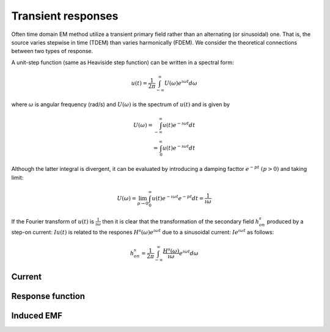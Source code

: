 .. _transientresponse:

Transient responses
===================

Often time domain EM method utilize a transient primary field rather than an alternating (or sinusoidal) one. That is, the source varies stepwise in time (TDEM) than varies harmonically (FDEM). We consider the theoretical connections between two types of response.

A unit-step function (same as Heaviside step function) can be written in a spectral form:

.. math::
    u(t) = \frac{1}{2 \pi} \int_{-\infty}^{\infty} U (\omega) e^{\imath \omega t}d \omega

where :math:`\omega` is angular frequency (rad/s) and :math:`U(\omega)` is the spectrum of :math:`u(t)` and is given by

.. math::
    U(\omega) = \int_{-\infty}^{\infty} u(t) e^{-\imath \omega t} d t \\
              = \int_{0}^{\infty} u(t) e^{-\imath \omega t} d t

Although the latter integral is divergent, it can be evaluated by introducing a damping facttor :math:`e^{-pt} \ (p>0)` and taking limit:

.. math::
    U(\omega) = \lim_{p \rightarrow 0} \int_{0}^{\infty} u(t) e^{-\imath \omega t} e^{-pt} d t = \frac{1}{\imath \omega}

If the Fourier transform of :math:`u(t)` is :math:`\frac{1}{\imath \omega}` then it is clear that the transformation of the secondary field :math:`h^s_{on}` produced by a step-on current: :math:`I u(t)` is related to the respones :math:`H^s (\omega) e^{\imath \omega t}` due to a sinusoidal current: :math:`I e^{\imath \omega t}` as follows:

.. math::
    h^s_{on} = \frac{1}{2 \pi} \int_{-\infty}^{\infty} \frac{H^s(\omega)}{\imath \omega}  e^{\imath \omega t} d \omega


Current
-------

Response function
-----------------

Induced EMF
-----------

